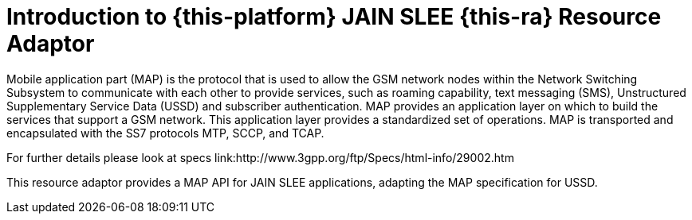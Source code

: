 [[_introduction]]
= Introduction to {this-platform} JAIN SLEE {this-ra} Resource Adaptor

Mobile application part (MAP) is the protocol that is used to allow the GSM network nodes within the Network Switching Subsystem to communicate with each other to provide services, such as roaming capability, text messaging (SMS), Unstructured Supplementary Service Data (USSD) and subscriber authentication. MAP provides an application layer on which to build the services that support a GSM network. This application layer provides a standardized set of operations. MAP is transported and encapsulated with the SS7 protocols MTP, SCCP, and TCAP.

For further details please look at specs link:http://www.3gpp.org/ftp/Specs/html-info/29002.htm

This resource adaptor provides a MAP API for JAIN SLEE applications, adapting the MAP specification for USSD.
